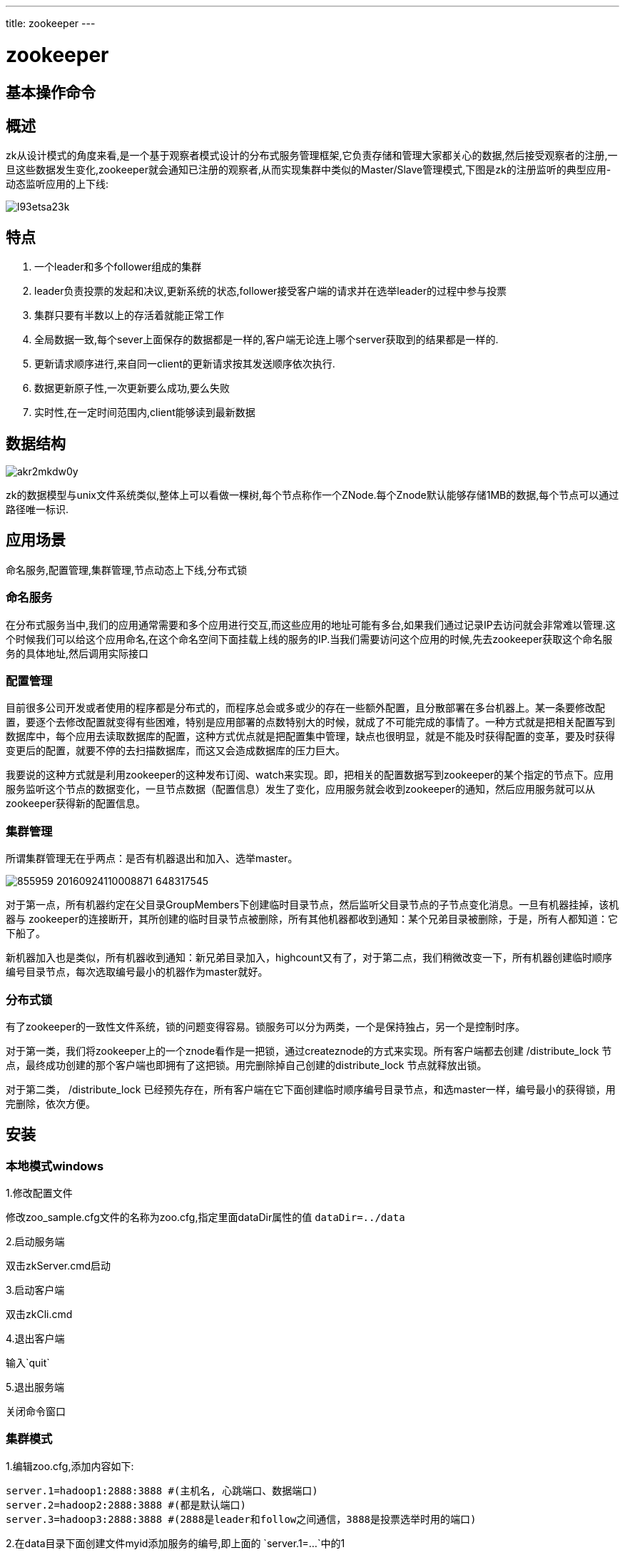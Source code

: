 ---
title: zookeeper
---

= zookeeper 
:toc: left
:icons: font
:imagesdir: /blog/images

== 基本操作命令


== 概述

zk从设计模式的角度来看,是一个基于观察者模式设计的分布式服务管理框架,它负责存储和管理大家都关心的数据,然后接受观察者的注册,一旦这些数据发生变化,zookeeper就会通知已注册的观察者,从而实现集群中类似的Master/Slave管理模式,下图是zk的注册监听的典型应用-动态监听应用的上下线:

image::l93etsa23k.jpeg[]

== 特点

. 一个leader和多个follower组成的集群
. leader负责投票的发起和决议,更新系统的状态,follower接受客户端的请求并在选举leader的过程中参与投票
. 集群只要有半数以上的存活着就能正常工作
. 全局数据一致,每个sever上面保存的数据都是一样的,客户端无论连上哪个server获取到的结果都是一样的.
. 更新请求顺序进行,来自同一client的更新请求按其发送顺序依次执行.
. 数据更新原子性,一次更新要么成功,要么失败
. 实时性,在一定时间范围内,client能够读到最新数据

== 数据结构

image::akr2mkdw0y.jpeg[]

zk的数据模型与unix文件系统类似,整体上可以看做一棵树,每个节点称作一个ZNode.每个Znode默认能够存储1MB的数据,每个节点可以通过路径唯一标识.

== 应用场景

命名服务,配置管理,集群管理,节点动态上下线,分布式锁

=== 命名服务

在分布式服务当中,我们的应用通常需要和多个应用进行交互,而这些应用的地址可能有多台,如果我们通过记录IP去访问就会非常难以管理.这个时候我们可以给这个应用命名,在这个命名空间下面挂载上线的服务的IP.当我们需要访问这个应用的时候,先去zookeeper获取这个命名服务的具体地址,然后调用实际接口

=== 配置管理

目前很多公司开发或者使用的程序都是分布式的，而程序总会或多或少的存在一些额外配置，且分散部署在多台机器上。某一条要修改配置，要逐个去修改配置就变得有些困难，特别是应用部署的点数特别大的时候，就成了不可能完成的事情了。一种方式就是把相关配置写到数据库中，每个应用去读取数据库的配置，这种方式优点就是把配置集中管理，缺点也很明显，就是不能及时获得配置的变革，要及时获得变更后的配置，就要不停的去扫描数据库，而这又会造成数据库的压力巨大。

我要说的这种方式就是利用zookeeper的这种发布订阅、watch来实现。即，把相关的配置数据写到zookeeper的某个指定的节点下。应用服务监听这个节点的数据变化，一旦节点数据（配置信息）发生了变化，应用服务就会收到zookeeper的通知，然后应用服务就可以从zookeeper获得新的配置信息。


=== 集群管理

所谓集群管理无在乎两点：是否有机器退出和加入、选举master。 

image::855959-20160924110008871-648317545.png[]


对于第一点，所有机器约定在父目录GroupMembers下创建临时目录节点，然后监听父目录节点的子节点变化消息。一旦有机器挂掉，该机器与 zookeeper的连接断开，其所创建的临时目录节点被删除，所有其他机器都收到通知：某个兄弟目录被删除，于是，所有人都知道：它下船了。

新机器加入也是类似，所有机器收到通知：新兄弟目录加入，highcount又有了，对于第二点，我们稍微改变一下，所有机器创建临时顺序编号目录节点，每次选取编号最小的机器作为master就好。


=== 分布式锁

有了zookeeper的一致性文件系统，锁的问题变得容易。锁服务可以分为两类，一个是保持独占，另一个是控制时序。 

对于第一类，我们将zookeeper上的一个znode看作是一把锁，通过createznode的方式来实现。所有客户端都去创建 /distribute_lock 节点，最终成功创建的那个客户端也即拥有了这把锁。用完删除掉自己创建的distribute_lock 节点就释放出锁。 

对于第二类， /distribute_lock 已经预先存在，所有客户端在它下面创建临时顺序编号目录节点，和选master一样，编号最小的获得锁，用完删除，依次方便。

== 安装

=== 本地模式windows

1.修改配置文件

修改zoo_sample.cfg文件的名称为zoo.cfg,指定里面dataDir属性的值 `dataDir=../data`

2.启动服务端

双击zkServer.cmd启动

3.启动客户端

双击zkCli.cmd

4.退出客户端

输入`quit`

5.退出服务端

关闭命令窗口

=== 集群模式

1.编辑zoo.cfg,添加内容如下:
[source,shell]
----
server.1=hadoop1:2888:3888 #(主机名, 心跳端口、数据端口)
server.2=hadoop2:2888:3888 #(都是默认端口)
server.3=hadoop3:2888:3888 #(2888是leader和follow之间通信，3888是投票选举时用的端口)
----

2.在data目录下面创建文件myid添加服务的编号,即上面的 `server.1=...`中的1


3.修改hosts文件

4.设置机器之间SSH免密登录

5.关掉机器间的防火墙

6.执行 `zkServer.sh status`查看leader和follower信息

== 配置详解

. tickTime
心跳基本时间单位，毫秒级，ZK基本上所有的时间都是这个时间的整数倍。

. maxClientCnxns
默认值是10，一个客户端能够连接到同一个服务器上的最大连接数，根据IP来区分。如果设置为0，表示没有任何限制。设置该值一方面是为了防止DoS攻击。

. initLimit
tickTime的个数，表示在leader选举结束后，followers与leader同步需要的时间，如果followers比较多或者说leader的数据灰常多时，同步时间相应可能会增加，那么这个值也需要相应增加。当然，这个值也是follower和observer在开始同步leader的数据时的最大等待时间(setSoTimeout)

. syncLimit
tickTime的个数，这时间容易和上面的时间混淆，它也表示follower和observer与leader交互时的最大等待时间，只不过是在与leader同步完毕之后，进入正常请求转发或ping等消息交互时的超时时间。

== zk选举机制

当leader崩溃或者leader失去大多数的follower，这时候zk进入恢复模式，恢复模式需要重新选举出一个新的leader，让所有的Server都恢复到一个正确的状态。Zk的选举算法有两种：一种是基于basic paxos实现的，另外一种是基于fast paxos算法实现的。系统默认的选举算法为fast paxos。下面介绍的是fast算法


目前有5台服务器，每台服务器均没有数据，它们的编号分别是1,2,3,4,5,按编号依次启动，它们的选择举过程如下：

服务器1启动，给自己投票，然后发投票信息，由于其它机器还没有启动所以它收不到反馈信息，服务器1的状态一直属于Looking。

服务器2启动，给自己投票，同时与之前启动的服务器1交换结果，由于服务器2的编号大所以服务器2胜出，但此时投票数没有大于半数，所以两个服务器的状态依然是LOOKING。

服务器3启动，给自己投票，同时与之前启动的服务器1,2交换信息，由于服务器3的编号最大所以服务器3胜出，此时投票数正好大于半数，所以服务器3成为领导者，服务器1,2成为小弟。

服务器4启动，给自己投票，同时与之前启动的服务器1,2,3交换信息，尽管服务器4的编号大，但之前服务器3已经胜出，所以服务器4只能成为小弟。

服务器5启动，后面的逻辑同服务器4成为小弟。

== 节点类型

1、PERSISTENT-持久化目录节点 

客户端与zookeeper断开连接后，该节点依旧存在 

2、PERSISTENT_SEQUENTIAL-持久化顺序编号目录节点 

客户端与zookeeper断开连接后，该节点依旧存在，只是Zookeeper给该节点名称进行顺序编号 

3、EPHEMERAL-临时目录节点 

客户端与zookeeper断开连接后，该节点被删除 

4、EPHEMERAL_SEQUENTIAL-临时顺序编号目录节点 

客户端与zookeeper断开连接后，该节点被删除，只是Zookeeper给该节点名称进行顺序编号 

总的来说分为两大类,持久化节点和临时节点

== 命令操作

. 创建节点

 create /root data :创建普通节点,/root是节点标识,data是该节点保存的数据.
 create -s /temp temp:创建顺序节点.
 create -e /temp2 temp:创建临时节点

. 获取节点信息

		[zk: localhost:2181(CONNECTED) 9] get /temp2
		temp
		cZxid = 0x6
		ctime = Tue Nov 20 15:29:57 CST 2018
		mZxid = 0x6
		mtime = Tue Nov 20 15:29:57 CST 2018
		pZxid = 0x6
		cversion = 0
		dataVersion = 0
		aclVersion = 0
		ephemeralOwner = 0x1672f28dcd90001
		dataLength = 4
		numChildren = 0
 
. 修改节点数据

 set /temp2 newdata

. 列出目录树信息

	[zk: localhost:2181(CONNECTED) 13] ls /
	[zookeeper, temp2, temp0000000001, root]
	[zk: localhost:2181(CONNECTED) 14] ls2 /
	[zookeeper, temp2, temp0000000001, root]
	cZxid = 0x0
	ctime = Thu Jan 01 08:00:00 CST 1970
	mZxid = 0x0
	mtime = Thu Jan 01 08:00:00 CST 1970
	pZxid = 0x6
	cversion = 2
	dataVersion = 0
	aclVersion = 0
	ephemeralOwner = 0x0
	dataLength = 0
	numChildren = 4


. 监听节点的变化

 监听节点的变化分成两种,一是节点数据的变化,另一个是节点目录的变化,即子节点的变更


	[zk: localhost:2181(CONNECTED) 16] get /root watch
	.....
	WatchedEvent state:SyncConnected type:NodeDataChanged path:/root


	[zk: localhost:2181(CONNECTED) 21] ls /root watch
	[01, 02]
	[zk: localhost:2181(CONNECTED) 22]
	WATCHER::

	WatchedEvent state:SyncConnected type:NodeChildrenChanged path:/root

 NodeChildrenChanged:子节点变更
 NodeDataChanged:节点数据发生改变


 由上面的两个例子可以看出,get监听节点的数据变化,ls监听节点的目录变化.
 另外事件监听只能响应一次,例如监听到root节点的数据发生变化后,
 再次修改root节点的数据,监听就已经失效了,需要再次注册监听.

. 删除节点

 delete /temp2:删除节点
 rmr /root :递归删除节点

. 查看节点的状态

	[zk: localhost:2181(CONNECTED) 29] stat /root
	cZxid = 0x14
	ctime = Tue Nov 20 15:54:29 CST 2018
	mZxid = 0x14
	mtime = Tue Nov 20 15:54:29 CST 2018
	pZxid = 0x14
	cversion = 0
	dataVersion = 0
	aclVersion = 0
	ephemeralOwner = 0x0
	dataLength = 4
	numChildren = 0

----
. cZxid：这是导致创建znode更改的事务ID。
. mZxid：这是最后修改znode更改的事务ID。
. pZxid：这是用于添加或删除子节点的znode更改的事务ID。

. ctime：表示从1970-01-01T00:00:00Z开始以毫秒为单位的znode创建时间。
. mtime：表示从1970-01-01T00:00:00Z开始以毫秒为单位的znode最近修改时间。

. dataVersion：表示对该znode的数据所做的更改次数。
. cversion：这表示对此znode的子节点进行的更改次数。
. aclVersion：表示对此znode的ACL进行更改的次数。

. ephemeralOwner：如果znode是ephemeral类型节点，则这是znode所有者的 
  session ID。 如果znode不是ephemeral节点，则该字段设置为零。

. dataLength：这是znode数据字段的长度。
. numChildren：这表示znode的子节点的数量。
----

== 数据监听机制

image::20181120161807.png[]

1.客户端启动的时候在main线程创建客户端,启动两个子线程,一个负责网络连接通信(connect),一个负责监听(listener).
2.通过connect线程将客户端监听的信息发给server.
3.server将监听信息注册到监听列表当中
4.当被监听的节点发生变化的时候,通过listener线程返回给客户端
5.客户端在listen线程内调用process方法

== 写数据流程

image::20181120162646.png[]

== JAVA操作客户端
[source,java]
----
public class ZookeeperTest {

    private ZooKeeper zooKeeper;

    @Before
    public void before() throws IOException {
        zooKeeper = new ZooKeeper("localhost:2181", 2000, new Watcher() {
            @Override
            public void process(WatchedEvent event) {
                System.err.println(event.getType() + ":" + event.getPath());
            }
        });
    }

    @Test
    public void create() throws KeeperException, InterruptedException {
        String path = zooKeeper.create("/java", "java".getBytes(), ZooDefs.Ids.OPEN_ACL_UNSAFE, CreateMode.PERSISTENT);
        System.err.println(path); // /java
    }

    @Test
    public void get() throws KeeperException, InterruptedException {
        List<String> children = zooKeeper.getChildren("/", true);
        System.err.println(children);
        Thread.sleep(Integer.MAX_VALUE);
    }

    @Test
    public void exist() throws KeeperException, InterruptedException {
        Stat stat = zooKeeper.exists("/root", false);
        System.err.println(stat == null);
    }
}
----

